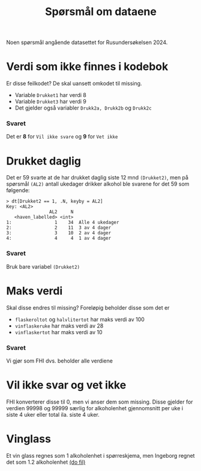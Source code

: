 #+title: Spørsmål om dataene

Noen spørsmål angående datasettet for Rusundersøkelsen 2024.

* Verdi som ikke finnes i kodebok
Er disse feilkodet? De skal uansett omkodet til missing.
- Variable =Drukket1= har verdi 8
- Variable =Drukket3= har verdi 9
- Det gjelder også variabler =Drukk2a, Drukk2b= og =Drukk2c=

*** Svaret
Det er *8* for =Vil ikke svare= og *9* for =Vet ikke=
* Drukket daglig
Det er 59 svarte at de har drukket daglig siste 12 mnd =(Drukket2)=, men på spørsmål =(AL2)= antall ukedager drikker alkohol ble svarene for det 59 som følgende:

#+begin_example
> dt[Drukket2 == 1, .N, keyby = AL2]
Key: <AL2>
                AL2     N
   <haven_labelled> <int>
1:                1    34  Alle 4 ukedager
2:                2    11  3 av 4 dager
3:                3    10  2 av 4 dager
4:                4     4  1 av 4 dager
#+end_example

*** Svaret
Bruk bare variabel =(Drukket2)=

* Maks verdi
Skal disse endres til missing? Foreløpig beholder disse som det er
- =flaskeroltot= og =halvlitertot= har maks verdi av 100
- =vinflaskeruke= har maks verdi av 28
- =vinflaskertot= har maks verdi av 10

*** Svaret
Vi gjør som FHI dvs. beholder alle verdiene
* Vil ikke svar og vet ikke
FHI konverterer disse til 0, men vi anser dem som missing. Disse gjelder for verdien 99998 og 99999 særlig for alkoholenhet gjennomsnitt per uke i siste 4 uker eller total ila. siste 4 uker.

* Vinglass
Et vin glass regnes som 1 alkoholenhet i spørreskjema, men Ingeborg regnet det som 1.2 alkoholenhet [[file:~/Git-hdir/toa/do/toa.do::gen vinenheter= (1.2*vinglassuke + 6*vinflaskeruke)*4 + 1.2*vinglasstot + 6*vinflaskertot][(do fil)]]

